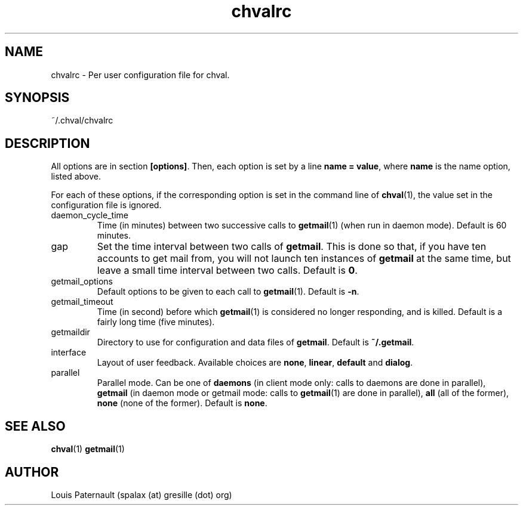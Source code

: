 .TH chvalrc 5 "May 6, 2013" "version 0.6.6"

.SH NAME
chvalrc \- Per user configuration file for chval.

.SH SYNOPSIS
.PP
~/.chval/chvalrc

.SH DESCRIPTION
.PP
All options are in section \fB[options]\fP. Then, each option is set by a
line \fBname = value\fP, where \fBname\fP is the name option, listed above.
.PP
For each of these options, if the corresponding option is set in the command
line of \fBchval\fP(1), the value set in the configuration file is ignored.
.PP
.IP daemon_cycle_time
Time (in minutes) between two successive calls to \fBgetmail\fP(1) (when run
in daemon mode). Default is 60 minutes.
.IP gap
Set the time interval between two calls of \fBgetmail\fP. This is done so that,
if you have ten accounts to get mail from, you will not launch ten instances of
\fBgetmail\fP at the same time, but leave a small time interval between two
calls. Default is \fB0\fP.
.IP getmail_options
Default options to be given to each call to \fBgetmail\fP(1). Default is
\fB-n\fP.
.IP getmail_timeout
Time (in second) before which \fBgetmail\fP(1) is considered no longer
responding, and is killed. Default is a fairly long time (five minutes).
.IP getmaildir
Directory to use for configuration and data files of \fBgetmail\fP. Default is
\fB~/.getmail\fP.
.IP interface
Layout of user feedback. Available choices are \fBnone\fP, \fBlinear\fP,
\fBdefault\fP and \fBdialog\fP.
.IP parallel
Parallel mode. Can be one of \fBdaemons\fP (in client mode only: calls to
daemons are done in parallel), \fBgetmail\fP (in daemon mode or getmail mode:
calls to \fBgetmail\fP(1) are done in parallel), \fBall\fP (all of the
former), \fBnone\fP (none of the former). Default is \fBnone\fP.
.SH SEE ALSO
\fBchval\fP(1)
\fBgetmail\fP(1)

.SH AUTHOR
Louis Paternault (spalax (at) gresille (dot) org)
